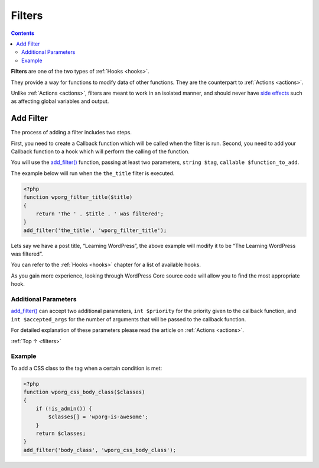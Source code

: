 .. _filters:

Filters
=======

.. contents::

**Filters** are one of the two types of :ref:`Hooks <hooks>`.

They provide a way for functions to modify data of other functions. They
are the counterpart to :ref:`Actions <actions>`.

Unlike :ref:`Actions <actions>`, filters are meant to work in an isolated manner, and should never have
`side effects <https://en.wikipedia.org/wiki/Side_effect_(computer_science)>`__
such as affecting global variables and output.

.. _header-n6:

Add Filter
-----------

The process of adding a filter includes two steps.

First, you need to create a Callback function which will be called when
the filter is run. Second, you need to add your Callback function to a
hook which will perform the calling of the function.

You will use the
`add_filter() <https://developer.wordpress.org/reference/functions/add_filter/>`__
function, passing at least two parameters, ``string $tag``,
``callable $function_to_add``.

The example below will run when the ``the_title`` filter is executed.

.. code-block:: php

   <?php
   function wporg_filter_title($title)
   {
       return 'The ' . $title . ' was filtered';
   }
   add_filter('the_title', 'wporg_filter_title');

Lets say we have a post title, “Learning WordPress”, the above example
will modify it to be “The Learning WordPress was filtered”.

You can refer to the :ref:`Hooks <hooks>` chapter for a list of available hooks.

As you gain more experience, looking through WordPress Core source code
will allow you to find the most appropriate hook.

.. _header-n15:

Additional Parameters
~~~~~~~~~~~~~~~~~~~~~~

`add_filter() <https://developer.wordpress.org/reference/functions/add_filter/>`__
can accept two additional parameters, ``int $priority`` for the priority
given to the callback function, and ``int $accepted_args`` for the
number of arguments that will be passed to the callback function.

For detailed explanation of these parameters please read the article on :ref:`Actions <actions>`.

:ref:`Top ↑ <filters>`

.. _header-n19:

Example
~~~~~~~~

To add a CSS class to the tag when a certain condition is met:

.. code-block:: php

   <?php
   function wporg_css_body_class($classes)
   {
       if (!is_admin()) {
           $classes[] = 'wporg-is-awesome';
       }
       return $classes;
   }
   add_filter('body_class', 'wporg_css_body_class');
